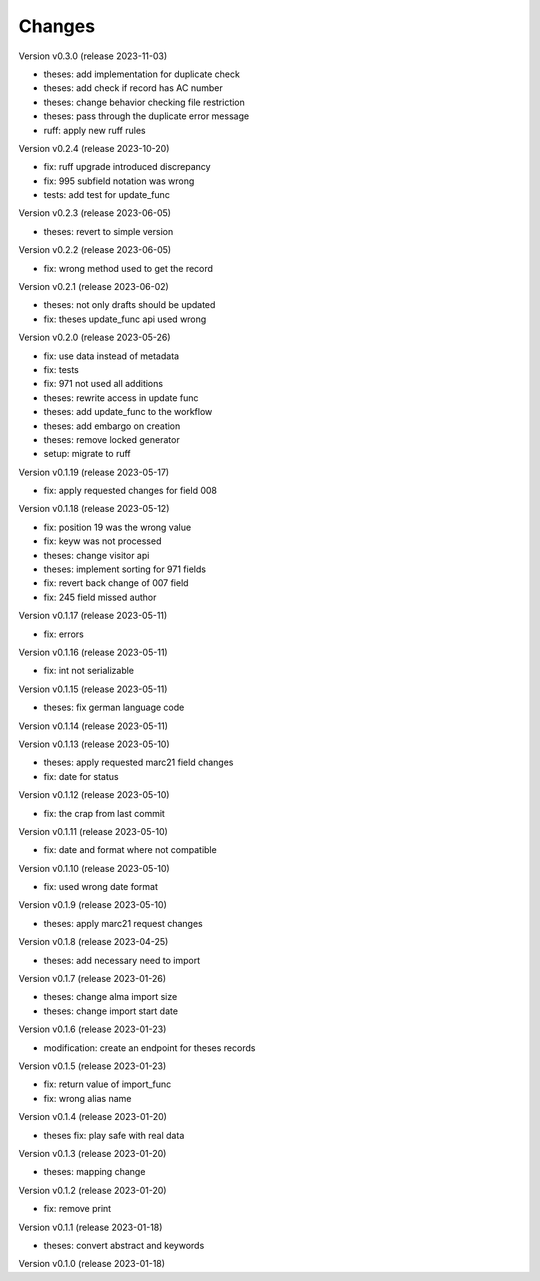 ..
    Copyright (C) 2022 Graz University of Technology.

    invenio-workflows-tugraz is free software; you can redistribute it and/or
    modify it under the terms of the MIT License; see LICENSE file for more
    details.

Changes
=======

Version v0.3.0 (release 2023-11-03)

- theses: add implementation for duplicate check
- theses: add check if record has AC number
- theses: change behavior checking file restriction
- theses: pass through the duplicate error message
- ruff: apply new ruff rules


Version v0.2.4 (release 2023-10-20)

- fix: ruff upgrade introduced discrepancy
- fix: 995 subfield notation was wrong
- tests: add test for update_func


Version v0.2.3 (release 2023-06-05)

- theses: revert to simple version


Version v0.2.2 (release 2023-06-05)

- fix: wrong method used to get the record


Version v0.2.1 (release 2023-06-02)

- theses: not only drafts should be updated
- fix: theses update_func api used wrong


Version v0.2.0 (release 2023-05-26)

- fix: use data instead of metadata
- fix: tests
- fix: 971 not used all additions
- theses: rewrite access in update func
- theses: add update_func to the workflow
- theses: add embargo on creation
- theses: remove locked generator
- setup: migrate to ruff


Version v0.1.19 (release 2023-05-17)

- fix: apply requested changes for field 008


Version v0.1.18 (release 2023-05-12)

- fix: position 19 was the wrong value
- fix: keyw was not processed
- theses: change visitor api
- theses: implement sorting for 971 fields
- fix: revert back change of 007 field
- fix: 245 field missed author


Version v0.1.17 (release 2023-05-11)

- fix: errors


Version v0.1.16 (release 2023-05-11)

- fix: int not serializable


Version v0.1.15 (release 2023-05-11)

- theses: fix german language code


Version v0.1.14 (release 2023-05-11)




Version v0.1.13 (release 2023-05-10)

- theses: apply requested marc21 field changes
- fix: date for status


Version v0.1.12 (release 2023-05-10)

- fix: the crap from last commit


Version v0.1.11 (release 2023-05-10)

- fix: date and format where not compatible


Version v0.1.10 (release 2023-05-10)

- fix: used wrong date format


Version v0.1.9 (release 2023-05-10)

- theses: apply marc21 request changes


Version v0.1.8 (release 2023-04-25)

- theses: add necessary need to import


Version v0.1.7 (release 2023-01-26)

- theses: change alma import size
- theses: change import start date


Version v0.1.6 (release 2023-01-23)

- modification: create an endpoint for theses records


Version v0.1.5 (release 2023-01-23)

- fix: return value of import_func
- fix: wrong alias name


Version v0.1.4 (release 2023-01-20)

- theses fix: play safe with real data


Version v0.1.3 (release 2023-01-20)

- theses: mapping change


Version v0.1.2 (release 2023-01-20)

- fix: remove print


Version v0.1.1 (release 2023-01-18)

- theses: convert abstract and keywords


Version v0.1.0 (release 2023-01-18)




